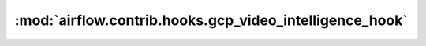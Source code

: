 :mod:`airflow.contrib.hooks.gcp_video_intelligence_hook`
========================================================

.. py:module:: airflow.contrib.hooks.gcp_video_intelligence_hook

.. autoapi-nested-parse::

   This module is deprecated. Please use `airflow.providers.google.cloud.hooks.video_intelligence`.



